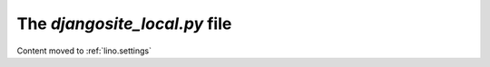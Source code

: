 .. _djangosite_local:

The `djangosite_local.py` file
==============================

Content moved to :ref:`lino.settings`

